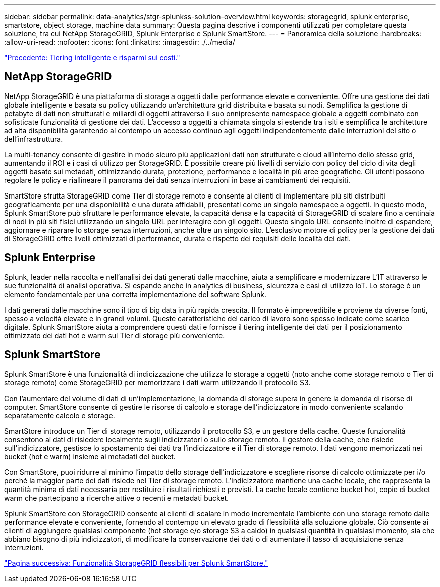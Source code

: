 ---
sidebar: sidebar 
permalink: data-analytics/stgr-splunkss-solution-overview.html 
keywords: storagegrid, splunk enterprise, smartstore, object storage, machine data 
summary: Questa pagina descrive i componenti utilizzati per completare questa soluzione, tra cui NetApp StorageGRID, Splunk Enterprise e Splunk SmartStore. 
---
= Panoramica della soluzione
:hardbreaks:
:allow-uri-read: 
:nofooter: 
:icons: font
:linkattrs: 
:imagesdir: ./../media/


link:stgr-splunkss-intelligent-tiering-and-cost-savings.html["Precedente: Tiering intelligente e risparmi sui costi."]



== NetApp StorageGRID

NetApp StorageGRID è una piattaforma di storage a oggetti dalle performance elevate e conveniente. Offre una gestione dei dati globale intelligente e basata su policy utilizzando un'architettura grid distribuita e basata su nodi. Semplifica la gestione di petabyte di dati non strutturati e miliardi di oggetti attraverso il suo onnipresente namespace globale a oggetti combinato con sofisticate funzionalità di gestione dei dati. L'accesso a oggetti a chiamata singola si estende tra i siti e semplifica le architetture ad alta disponibilità garantendo al contempo un accesso continuo agli oggetti indipendentemente dalle interruzioni del sito o dell'infrastruttura.

La multi-tenancy consente di gestire in modo sicuro più applicazioni dati non strutturate e cloud all'interno dello stesso grid, aumentando il ROI e i casi di utilizzo per StorageGRID. È possibile creare più livelli di servizio con policy del ciclo di vita degli oggetti basate sui metadati, ottimizzando durata, protezione, performance e località in più aree geografiche. Gli utenti possono regolare le policy e riallineare il panorama dei dati senza interruzioni in base ai cambiamenti dei requisiti.

SmartStore sfrutta StorageGRID come Tier di storage remoto e consente ai clienti di implementare più siti distribuiti geograficamente per una disponibilità e una durata affidabili, presentati come un singolo namespace a oggetti. In questo modo, Splunk SmartStore può sfruttare le performance elevate, la capacità densa e la capacità di StorageGRID di scalare fino a centinaia di nodi in più siti fisici utilizzando un singolo URL per interagire con gli oggetti. Questo singolo URL consente inoltre di espandere, aggiornare e riparare lo storage senza interruzioni, anche oltre un singolo sito. L'esclusivo motore di policy per la gestione dei dati di StorageGRID offre livelli ottimizzati di performance, durata e rispetto dei requisiti delle località dei dati.



== Splunk Enterprise

Splunk, leader nella raccolta e nell'analisi dei dati generati dalle macchine, aiuta a semplificare e modernizzare L'IT attraverso le sue funzionalità di analisi operativa. Si espande anche in analytics di business, sicurezza e casi di utilizzo IoT. Lo storage è un elemento fondamentale per una corretta implementazione del software Splunk.

I dati generati dalle macchine sono il tipo di big data in più rapida crescita. Il formato è imprevedibile e proviene da diverse fonti, spesso a velocità elevate e in grandi volumi. Queste caratteristiche del carico di lavoro sono spesso indicate come scarico digitale. Splunk SmartStore aiuta a comprendere questi dati e fornisce il tiering intelligente dei dati per il posizionamento ottimizzato dei dati hot e warm sul Tier di storage più conveniente.



== Splunk SmartStore

Splunk SmartStore è una funzionalità di indicizzazione che utilizza lo storage a oggetti (noto anche come storage remoto o Tier di storage remoto) come StorageGRID per memorizzare i dati warm utilizzando il protocollo S3.

Con l'aumentare del volume di dati di un'implementazione, la domanda di storage supera in genere la domanda di risorse di computer. SmartStore consente di gestire le risorse di calcolo e storage dell'indicizzatore in modo conveniente scalando separatamente calcolo e storage.

SmartStore introduce un Tier di storage remoto, utilizzando il protocollo S3, e un gestore della cache. Queste funzionalità consentono ai dati di risiedere localmente sugli indicizzatori o sullo storage remoto. Il gestore della cache, che risiede sull'indicizzatore, gestisce lo spostamento dei dati tra l'indicizzatore e il Tier di storage remoto. I dati vengono memorizzati nei bucket (hot e warm) insieme ai metadati del bucket.

Con SmartStore, puoi ridurre al minimo l'impatto dello storage dell'indicizzatore e scegliere risorse di calcolo ottimizzate per i/o perché la maggior parte dei dati risiede nel Tier di storage remoto. L'indicizzatore mantiene una cache locale, che rappresenta la quantità minima di dati necessaria per restituire i risultati richiesti e previsti. La cache locale contiene bucket hot, copie di bucket warm che partecipano a ricerche attive o recenti e metadati bucket.

Splunk SmartStore con StorageGRID consente ai clienti di scalare in modo incrementale l'ambiente con uno storage remoto dalle performance elevate e conveniente, fornendo al contempo un elevato grado di flessibilità alla soluzione globale. Ciò consente ai clienti di aggiungere qualsiasi componente (hot storage e/o storage S3 a caldo) in qualsiasi quantità in qualsiasi momento, sia che abbiano bisogno di più indicizzatori, di modificare la conservazione dei dati o di aumentare il tasso di acquisizione senza interruzioni.

link:stgr-splunkss-flexible-storagegrid-features-for-splunk-smartstore.html["Pagina successiva: Funzionalità StorageGRID flessibili per Splunk SmartStore."]
